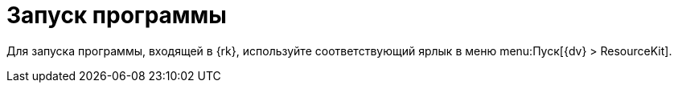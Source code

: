 = Запуск программы

Для запуска программы, входящей в {rk}, используйте соответствующий ярлык в меню menu:Пуск[{dv} > ResourceKit].
